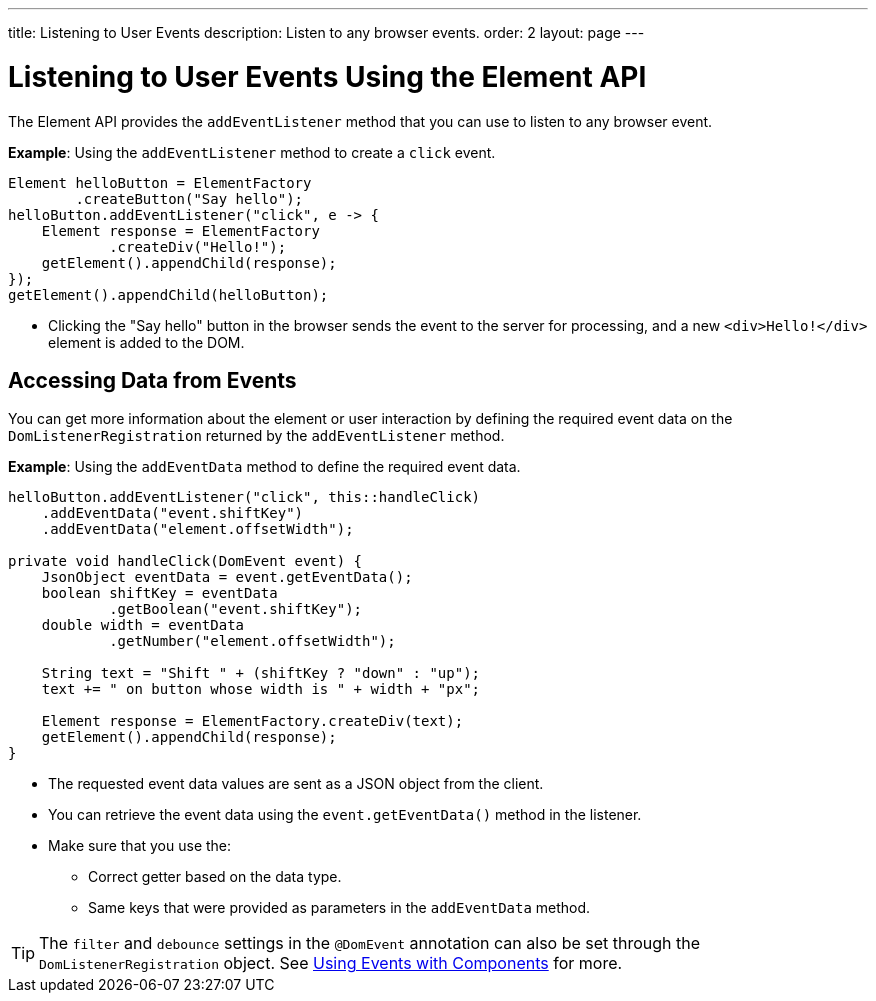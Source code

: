 ---
title: Listening to User Events
description: Listen to any browser events.
order: 2
layout: page
---

= Listening to User Events Using the Element API

The Element API provides the `addEventListener` method that you can use to listen to any browser event.

*Example*: Using the `addEventListener` method to create a `click` event.
[source,java]
----
Element helloButton = ElementFactory
        .createButton("Say hello");
helloButton.addEventListener("click", e -> {
    Element response = ElementFactory
            .createDiv("Hello!");
    getElement().appendChild(response);
});
getElement().appendChild(helloButton);
----
* Clicking the "Say hello" button in the browser sends the event to the server for processing, and a new `<div>Hello!</div>` element is added to the DOM.

== Accessing Data from Events

You can get more information about the element or user interaction by defining the required event data on the `DomListenerRegistration` returned by the `addEventListener` method.

*Example*: Using the  `addEventData` method to define the required event data.

[source,java]
----
helloButton.addEventListener("click", this::handleClick)
    .addEventData("event.shiftKey")
    .addEventData("element.offsetWidth");

private void handleClick(DomEvent event) {
    JsonObject eventData = event.getEventData();
    boolean shiftKey = eventData
            .getBoolean("event.shiftKey");
    double width = eventData
            .getNumber("element.offsetWidth");

    String text = "Shift " + (shiftKey ? "down" : "up");
    text += " on button whose width is " + width + "px";

    Element response = ElementFactory.createDiv(text);
    getElement().appendChild(response);
}
----
* The requested event data values are sent as a JSON object from the client.
* You can retrieve the event data using the `event.getEventData()` method in the listener.
* Make sure that you use the:
** Correct getter based on the data type.
** Same keys that were provided as parameters in the `addEventData` method.

[TIP]
The `filter` and `debounce` settings in the `@DomEvent` annotation can also be set through the `DomListenerRegistration` object. See <<../components/creating-components/events#,Using Events with Components>> for more.
